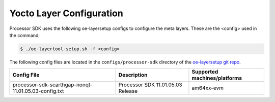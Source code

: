 .. _yocto-layer-configuration:

*************************
Yocto Layer Configuration
*************************

Processor SDK uses the following oe-layersetup configs to configure the
meta layers. These are the <config> used in the command:

.. code-block:: console

   $ ./oe-layertool-setup.sh -f <config>

The following config files are located in the ``configs/processor-sdk``
directory of the `oe-layersetup git repo <https://git.ti.com/cgit/arago-project/oe-layersetup/>`_.

+--------------------------------------------------------+-----------------------------------+------------------------------+
| Config File                                            | Description                       | Supported machines/platforms |
+========================================================+===================================+==============================+
| processor-sdk-scarthgap-nonqt-11.01.05.03-config.txt   | Processor SDK 11.01.05.03 Release | am64xx-evm                   |
+--------------------------------------------------------+-----------------------------------+------------------------------+


